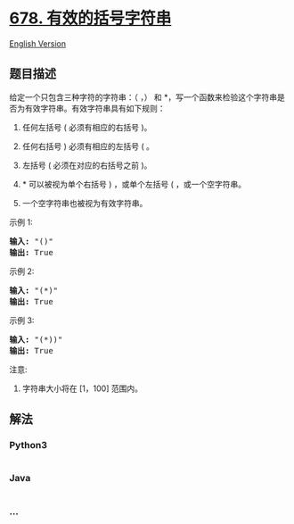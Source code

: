 * [[https://leetcode-cn.com/problems/valid-parenthesis-string][678.
有效的括号字符串]]
  :PROPERTIES:
  :CUSTOM_ID: 有效的括号字符串
  :END:
[[./solution/0600-0699/0678.Valid Parenthesis String/README_EN.org][English
Version]]

** 题目描述
   :PROPERTIES:
   :CUSTOM_ID: 题目描述
   :END:

#+begin_html
  <!-- 这里写题目描述 -->
#+end_html

#+begin_html
  <p>
#+end_html

给定一个只包含三种字符的字符串：（ ，） 和
*，写一个函数来检验这个字符串是否为有效字符串。有效字符串具有如下规则：

#+begin_html
  </p>
#+end_html

#+begin_html
  <ol>
#+end_html

#+begin_html
  <li>
#+end_html

任何左括号 ( 必须有相应的右括号 )。

#+begin_html
  </li>
#+end_html

#+begin_html
  <li>
#+end_html

任何右括号 ) 必须有相应的左括号 ( 。

#+begin_html
  </li>
#+end_html

#+begin_html
  <li>
#+end_html

左括号 ( 必须在对应的右括号之前 )。

#+begin_html
  </li>
#+end_html

#+begin_html
  <li>
#+end_html

* 可以被视为单个右括号 ) ，或单个左括号 ( ，或一个空字符串。

#+begin_html
  </li>
#+end_html

#+begin_html
  <li>
#+end_html

一个空字符串也被视为有效字符串。

#+begin_html
  </li>
#+end_html

#+begin_html
  </ol>
#+end_html

#+begin_html
  <p>
#+end_html

示例 1:

#+begin_html
  </p>
#+end_html

#+begin_html
  <pre>
  <strong>输入:</strong> &quot;()&quot;
  <strong>输出:</strong> True
  </pre>
#+end_html

#+begin_html
  <p>
#+end_html

示例 2:

#+begin_html
  </p>
#+end_html

#+begin_html
  <pre>
  <strong>输入:</strong> &quot;(*)&quot;
  <strong>输出:</strong> True
  </pre>
#+end_html

#+begin_html
  <p>
#+end_html

示例 3:

#+begin_html
  </p>
#+end_html

#+begin_html
  <pre>
  <strong>输入:</strong> &quot;(*))&quot;
  <strong>输出:</strong> True
  </pre>
#+end_html

#+begin_html
  <p>
#+end_html

注意:

#+begin_html
  </p>
#+end_html

#+begin_html
  <ol>
#+end_html

#+begin_html
  <li>
#+end_html

字符串大小将在 [1，100] 范围内。

#+begin_html
  </li>
#+end_html

#+begin_html
  </ol>
#+end_html

** 解法
   :PROPERTIES:
   :CUSTOM_ID: 解法
   :END:

#+begin_html
  <!-- 这里可写通用的实现逻辑 -->
#+end_html

#+begin_html
  <!-- tabs:start -->
#+end_html

*** *Python3*
    :PROPERTIES:
    :CUSTOM_ID: python3
    :END:

#+begin_html
  <!-- 这里可写当前语言的特殊实现逻辑 -->
#+end_html

#+begin_src python
#+end_src

*** *Java*
    :PROPERTIES:
    :CUSTOM_ID: java
    :END:

#+begin_html
  <!-- 这里可写当前语言的特殊实现逻辑 -->
#+end_html

#+begin_src java
#+end_src

*** *...*
    :PROPERTIES:
    :CUSTOM_ID: section
    :END:
#+begin_example
#+end_example

#+begin_html
  <!-- tabs:end -->
#+end_html
